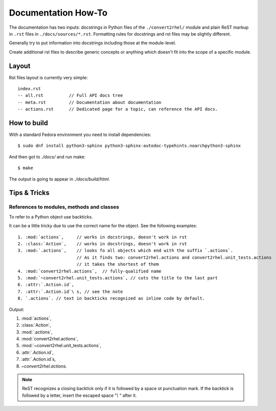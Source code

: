Documentation How-To
====================

The documentation has two inputs: docstrings in Python files of the
``./convert2rhel/`` module and plain ReST markup in ``.rst`` files in
``./docs/sources/*.rst``. Formatting rules for docstrings and rst
files may be slightly different.

Generally try to put information into docstrings including those at
the module-level.

Create additional rst files to describe generic concepts or anything
which doesn't fit into the scope of a specific module.

Layout
------

Rst files layout is currently very simple::

  index.rst
  -- all.rst          // Full API docs tree
  -- meta.rst         // Documentation about documentation
  -- actions.rst      // Dedicated page for a topic, can reference the API docs.

How to build
------------

With a standard Fedora environment you need to install dependencies::

  $ sudo dnf install python3-sphinx python3-sphinx-autodoc-typehints.noarchpython3-sphinx

And then got to `./docs/` and run make::

  $ make

The output is going to appear in `./docs/build/html`.

Tips & Tricks
--------------

References to modules, methods and classes
..........................................

To refer to a Python object use backticks.

It can be a little tricky due to use the correct name for the object. See the following examples::

   1. :mod:`actions`,     // works in docstrings, doesn't work in rst
   2. :class:`Action`,    // works in docstrings, doesn't work in rst
   3. :mod:`.actions`,    // looks fo all objects which end with the suffix `.actions`.
                          // As it finds two: convert2rhel.actions and convert2rhel.unit_tests.actions
                          // it takes the shortest of them
   4. :mod:`convert2rhel.actions`,  // fully-qualified name
   5. :mod:`~convert2rhel.unit_tests.actions`, // cuts the title to the last part
   6. :attr:`.Action.id`,
   7. :attr:`.Action.id`\ s, // see the note
   8. `.actions`. // text in backticks recognized as inline code by default.

Output:

1. :mod:`actions`,
2. :class:`Action`,
3. :mod:`.actions`,
4. :mod:`convert2rhel.actions`,
5. :mod:`~convert2rhel.unit_tests.actions`,
6. :attr:`.Action.id`,
7. :attr:`.Action.id`\ s,
8. `~convert2rhel.actions`.


.. note:: ReST recognizes a closing backtick only if it is followed by
   a space ot punctuation mark. If the backtick is followed by a
   letter, insert the escaped space "`\\ \ `" after it.
